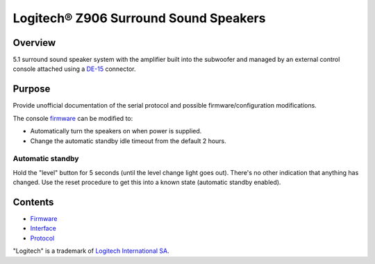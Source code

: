 Logitech® Z906 Surround Sound Speakers
======================================

Overview
--------

5.1 surround sound speaker system with the amplifier built into the subwoofer
and managed by an external control console attached using a
`DE-15 <https://en.wikipedia.org/wiki/D-subminiature>`_ connector.

Purpose
-------

Provide unofficial documentation of the serial protocol and possible
firmware/configuration modifications.

The console `firmware <firmware.rst>`_ can be modified to:

* Automatically turn the speakers on when power is supplied.
* Change the automatic standby idle timeout from the default 2 hours.

Automatic standby
~~~~~~~~~~~~~~~~~

Hold the "level" button for 5 seconds (until the level change light goes out).
There's no other indication that anything has changed. Use the reset procedure
to get this into a known state (automatic standby enabled).

Contents
--------

* `Firmware <firmware.rst>`_
* `Interface <interface.rst>`_
* `Protocol <protocol.rst>`_

"Logitech" is a trademark of `Logitech International SA <https://www.logitech.com/>`_.
